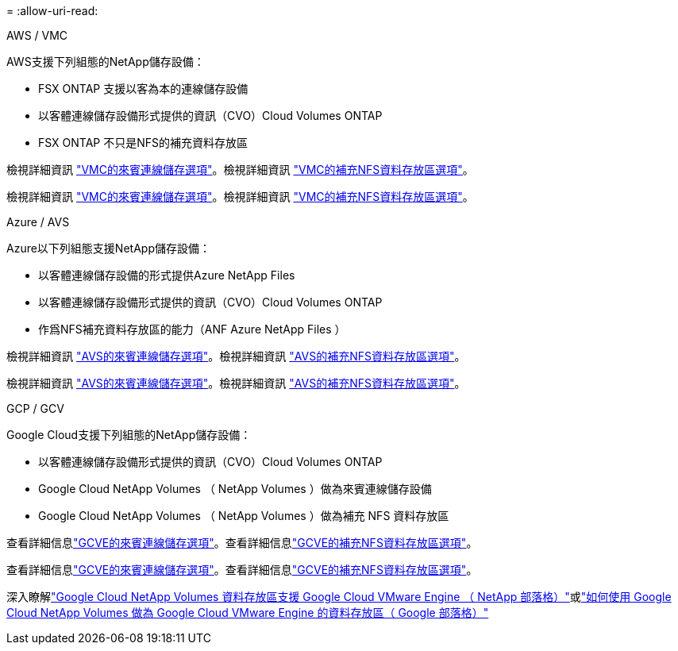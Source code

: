 = 
:allow-uri-read: 


[role="tabbed-block"]
====
.AWS / VMC
--
AWS支援下列組態的NetApp儲存設備：

* FSX ONTAP 支援以客為本的連線儲存設備
* 以客體連線儲存設備形式提供的資訊（CVO）Cloud Volumes ONTAP
* FSX ONTAP 不只是NFS的補充資料存放區


檢視詳細資訊 link:aws-guest.html["VMC的來賓連線儲存選項"]。檢視詳細資訊 link:aws-native-nfs-datastore-option.html["VMC的補充NFS資料存放區選項"]。

檢視詳細資訊 link:aws-guest.html["VMC的來賓連線儲存選項"]。檢視詳細資訊 link:aws-native-nfs-datastore-option.html["VMC的補充NFS資料存放區選項"]。

--
.Azure / AVS
--
Azure以下列組態支援NetApp儲存設備：

* 以客體連線儲存設備的形式提供Azure NetApp Files
* 以客體連線儲存設備形式提供的資訊（CVO）Cloud Volumes ONTAP
* 作爲NFS補充資料存放區的能力（ANF Azure NetApp Files ）


檢視詳細資訊 link:azure-guest.html["AVS的來賓連線儲存選項"]。檢視詳細資訊 link:azure-native-nfs-datastore-option.html["AVS的補充NFS資料存放區選項"]。

檢視詳細資訊 link:azure-guest.html["AVS的來賓連線儲存選項"]。檢視詳細資訊 link:azure-native-nfs-datastore-option.html["AVS的補充NFS資料存放區選項"]。

--
.GCP / GCV
--
Google Cloud支援下列組態的NetApp儲存設備：

* 以客體連線儲存設備形式提供的資訊（CVO）Cloud Volumes ONTAP
* Google Cloud NetApp Volumes （ NetApp Volumes ）做為來賓連線儲存設備
* Google Cloud NetApp Volumes （ NetApp Volumes ）做為補充 NFS 資料存放區


查看詳細信息link:gcp-guest.html["GCVE的來賓連線儲存選項"]。查看詳細信息link:gcp-ncvs-datastore.html["GCVE的補充NFS資料存放區選項"]。

查看詳細信息link:gcp-guest.html["GCVE的來賓連線儲存選項"]。查看詳細信息link:gcp-ncvs-datastore.html["GCVE的補充NFS資料存放區選項"]。

深入瞭解link:https://www.netapp.com/blog/cloud-volumes-service-google-cloud-vmware-engine/["Google Cloud NetApp Volumes 資料存放區支援 Google Cloud VMware Engine （ NetApp 部落格）"^]或link:https://cloud.google.com/blog/products/compute/how-to-use-netapp-cvs-as-datastores-with-vmware-engine["如何使用 Google Cloud NetApp Volumes 做為 Google Cloud VMware Engine 的資料存放區（ Google 部落格）"^]

--
====
